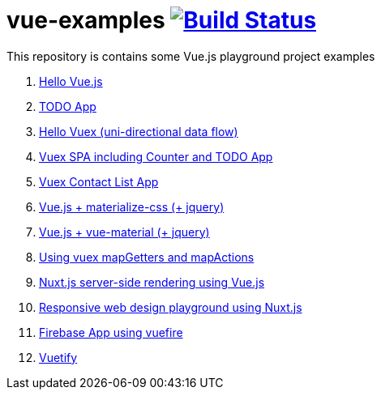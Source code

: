 = vue-examples image:https://travis-ci.org/daggerok/vue-examples.svg?branch=master["Build Status", link="https://travis-ci.org/daggerok/vue-examples"]

This repository is contains some Vue.js playground project examples

. link:01-hello-world/[Hello Vue.js]
. link:02-todo-list/[TODO App]
. link:03-hello-vuex/[Hello Vuex (uni-directional data flow)]
. link:04-vuex-counter-todo/[Vuex SPA including Counter and TODO App]
. link:05-vuex-contact-list/[Vuex Contact List App]
. link:06-materialize-css/[Vue.js + materialize-css (+ jquery)]
. link:07-vue-material/[Vue.js + vue-material (+ jquery)]
. link:08-vuex-map-getters-and-map-actions/[Using vuex mapGetters and mapActions]
. link:09-nuxt-server-side-rendering/[Nuxt.js server-side rendering using Vue.js]
. link:10-responsive-web-design/[Responsive web design playground using Nuxt.js]
. link:11-firebase-using-vuefire/[Firebase App using vuefire]
. link:12-vuetifyjs/[Vuetify]
